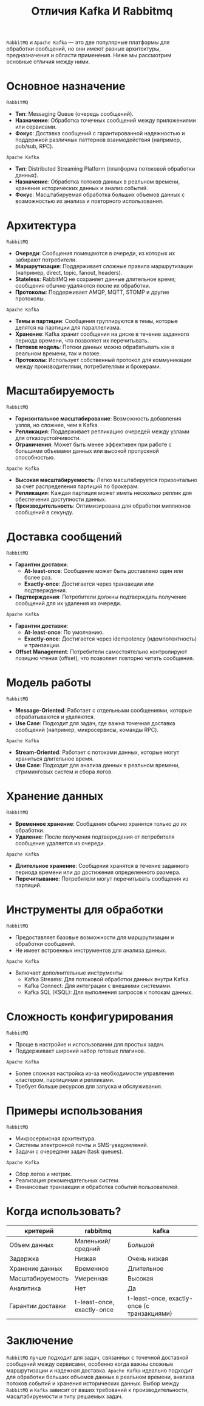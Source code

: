 #+title: Отличия Kafka И Rabbitmq

=RabbitMQ= и =Apache Kafka= — это две популярные платформы для обработки сообщений, но они имеют разные архитектуры, предназначения и области применения. Ниже мы рассмотрим основные отличия между ними.

* Основное назначение
=RabbitMQ=
- *Тип*: Messaging Queue (очередь сообщений).
- *Назначение*: Обработка точечных сообщений между приложениями или сервисами.
- *Фокус*: Доставка сообщений с гарантированной надежностью и поддержкой различных паттернов взаимодействия (например, pub/sub, RPC).
=Apache Kafka=
- *Тип*: Distributed Streaming Platform (платформа потоковой обработки данных).
- *Назначение*: Обработка потоков данных в реальном времени, хранение исторических данных и анализ событий.
- *Фокус*: Масштабируемая обработка больших объемов данных с возможностью их анализа и повторного использования.

* Архитектура
=RabbitMQ=
- *Очереди*: Сообщения помещаются в очереди, из которых их забирают потребители.
- *Маршрутизация*: Поддерживает сложные правила маршрутизации (например, direct, topic, fanout, headers).
- *Stateless*: RabbitMQ не сохраняет данные длительное время; сообщения обычно удаляются после их обработки.
- *Протоколы*: Поддерживает AMQP, MQTT, STOMP и другие протоколы.
=Apache Kafka=
- *Темы и партиции*: Сообщения группируются в темы, которые делятся на партиции для параллелизма.
- *Хранение*: Kafka хранит сообщения на диске в течение заданного периода времени, что позволяет их перечитывать.
- *Потоков модель*: Потоки данных можно обрабатывать как в реальном времени, так и позже.
- *Протоколы*: Использует собственный протокол для коммуникации между производителями, потребителями и брокерами.

* Масштабируемость
=RabbitMQ=
- *Горизонтальное масштабирование*: Возможность добавления узлов, но сложнее, чем в Kafka.
- *Репликация*: Поддерживает репликацию очередей между узлами для отказоустойчивости.
- *Ограничения*: Может быть менее эффективен при работе с большими объемами данных или высокой пропускной способностью.
=Apache Kafka=
- *Высокая масштабируемость*: Легко масштабируется горизонтально за счет распределения партиций по брокерам.
- *Репликация*: Каждая партиция может иметь несколько реплик для обеспечения доступности данных.
- *Производительность*: Оптимизирована для обработки миллионов сообщений в секунду.

* Доставка сообщений
=RabbitMQ=
- *Гарантии доставки*:
  - *At-least-once*: Сообщение может быть доставлено один или более раз.
  - *Exactly-once*: Достигается через транзакции или подтверждения.
- *Подтверждения*: Потребители должны подтверждать получение сообщений для их удаления из очереди.
=Apache Kafka=
- *Гарантии доставки*:
  - *At-least-once*: По умолчанию.
  - *Exactly-once*: Достигается через idempotency (идемпотентность) и транзакции.
- *Offset Management*: Потребители самостоятельно контролируют позицию чтения (offset), что позволяет повторно читать сообщения.

* Модель работы
=RabbitMQ=
- *Message-Oriented*: Работает с отдельными сообщениями, которые обрабатываются и удаляются.
- *Use Case*: Подходит для задач, где важна точечная доставка сообщений (например, микросервисы, команды RPC).
=Apache Kafka=
- *Stream-Oriented*: Работает с потоками данных, которые могут храниться длительное время.
- *Use Case*: Подходит для анализа данных в реальном времени, стриминговых систем и сбора логов.

* Хранение данных
=RabbitMQ=
- *Временное хранение*: Сообщения обычно хранятся только до их обработки.
- *Удаление*: После получения подтверждения от потребителя сообщение удаляется из очереди.
=Apache Kafka=
- *Длительное хранение*: Сообщения хранятся в течение заданного периода времени или до достижения определенного размера.
- *Перечитывание*: Потребители могут перечитывать сообщения из партиций.

* Инструменты для обработки
=RabbitMQ=
- Предоставляет базовые возможности для маршрутизации и обработки сообщений.
- Не имеет встроенных инструментов для анализа данных.
=Apache Kafka=
- Включает дополнительные инструменты:
  - Kafka Streams: Для потоковой обработки данных внутри Kafka.
  - Kafka Connect: Для интеграции с внешними системами.
  - Kafka SQL (KSQL): Для выполнения запросов к потокам данных.

* Сложность конфигурирования
=RabbitMQ=
- Проще в настройке и использовании для простых задач.
- Поддерживает широкий набор готовых плагинов.
=Apache Kafka=
- Более сложная настройка из-за необходимости управления кластером, партициями и репликами.
- Требует больше ресурсов для запуска и обслуживания.

* Примеры использования
=RabbitMQ=
- Микросервисная архитектура.
- Системы электронной почты и SMS-уведомлений.
- Задачи с очередями задач (task queues).
=Apache Kafka=
- Сбор логов и метрик.
- Реализация рекомендательных систем.
- Финансовые транзакции и обработка событий пользователей.

* Когда использовать?

| критерий          | rabbitmq                   | kafka                                       |
|-------------------+----------------------------+---------------------------------------------|
| Объем данных      | Маленький/средний          | Большой                                     |
| Задержка          | Низкая                     | Очень низкая                                |
| Хранение данных   | Временное                  | Длительное                                  |
| Масштабируемость  | Умеренная                  | Высокая                                     |
| Аналитика         | Нет                        | Да                                          |
| Гарантии доставки | t-least-once, exactly-once | t-least-once, exactly-once (с транзакциями) |

* Заключение
=RabbitMQ= лучше подходит для задач, связанных с точечной доставкой сообщений между сервисами, особенно когда важны сложные маршрутизации и надежная доставка.
=Apache Kafka= идеально подходит для обработки больших объемов данных в реальном времени, анализа потоков событий и хранения исторических данных.
Выбор между =RabbitMQ= и =Kafka= зависит от ваших требований к производительности, масштабируемости и типу решаемых задач.
